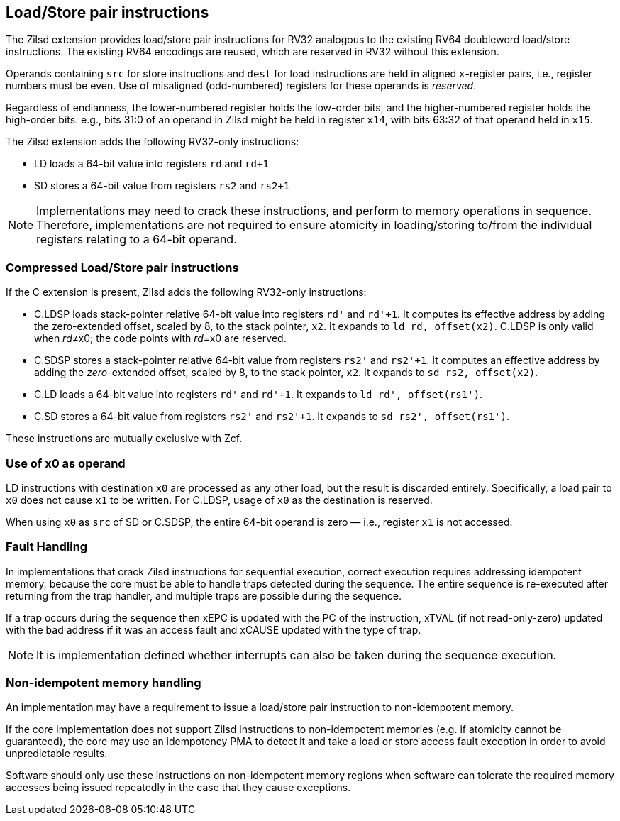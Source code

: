 [[chapter2]]
== Load/Store pair instructions

The Zilsd extension provides load/store pair instructions for RV32 analogous to the existing RV64 doubleword load/store instructions. The existing RV64 encodings are reused, which are reserved in RV32 without this extension.

Operands containing `src` for store instructions and `dest` for load instructions are held in aligned `x`-register pairs, i.e., register numbers must be even. Use of misaligned (odd-numbered) registers for these operands is _reserved_.

Regardless of endianness, the lower-numbered register holds the
low-order bits, and the higher-numbered register holds the high-order
bits: e.g., bits 31:0 of an operand in Zilsd might be held in register `x14`, with bits 63:32 of that operand held in `x15`.

The Zilsd extension adds the following RV32-only instructions:

  - LD loads a 64-bit value into registers `rd` and `rd+1`
  - SD stores a 64-bit value from registers `rs2` and `rs2+1`

[NOTE]
====
Implementations may need to crack these instructions, and perform to memory operations in sequence. Therefore, implementations are not required to ensure atomicity in loading/storing to/from the individual registers relating to a 64-bit operand.
====

=== Compressed Load/Store pair instructions

If the C extension is present, Zilsd adds the following RV32-only instructions:

  - C.LDSP loads stack-pointer relative 64-bit value into registers `rd'` and `rd'+1`. It computes its effective address by adding the zero-extended offset, scaled by 8, to the stack pointer, `x2`. It expands to `ld rd, offset(x2)`. C.LDSP is only valid when _rd_&#x2260;x0; the code points with _rd_=x0 are reserved.
  - C.SDSP stores a stack-pointer relative 64-bit value from registers `rs2'` and `rs2'+1`. It computes an effective address by adding the _zero_-extended offset, scaled by 8, to the stack pointer, `x2`. It expands to `sd rs2, offset(x2)`.
  - C.LD loads a 64-bit value into registers `rd'` and `rd'+1`. It expands to
  `ld rd', offset(rs1')`.
  - C.SD stores a 64-bit value from registers `rs2'` and `rs2'+1`. It expands to
  `sd rs2', offset(rs1')`.

These instructions are mutually exclusive with Zcf.

=== Use of x0 as operand

LD instructions with destination `x0` are processed as any other load, but the result is discarded entirely. Specifically, a load pair to `x0` does not cause `x1` to be written. For C.LDSP, usage of `x0` as the destination is reserved.

When using `x0` as `src` of SD or C.SDSP, the entire 64-bit operand is zero — i.e., register `x1` is not accessed.

=== Fault Handling

In implementations that crack Zilsd instructions for sequential execution, correct execution requires addressing idempotent memory, because the core must be able to handle traps detected during the sequence. The entire sequence is re-executed after returning from the trap handler, and multiple traps are possible during the sequence.

If a trap occurs during the sequence then xEPC is updated with the PC of the instruction, xTVAL (if not read-only-zero) updated with the bad address if it was an access fault and xCAUSE updated with the type of trap.

[NOTE]
====
It is implementation defined whether interrupts can also be taken during the sequence execution.
====

=== Non-idempotent memory handling

An implementation may have a requirement to issue a load/store pair instruction to non-idempotent memory.

If the core implementation does not support Zilsd instructions to non-idempotent memories (e.g. if atomicity cannot be guaranteed), the core may use an idempotency PMA to detect it and take a load or store access fault exception in order to avoid unpredictable results.

Software should only use these instructions on non-idempotent memory regions when software can tolerate the required memory accesses being issued repeatedly in the case that they cause exceptions.